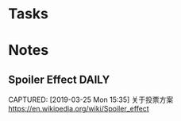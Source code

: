 * Tasks
* Notes
** Spoiler Effect                                                     :DAILY:
CAPTURED: [2019-03-25 Mon 15:35]
关于投票方案
https://en.wikipedia.org/wiki/Spoiler_effect
